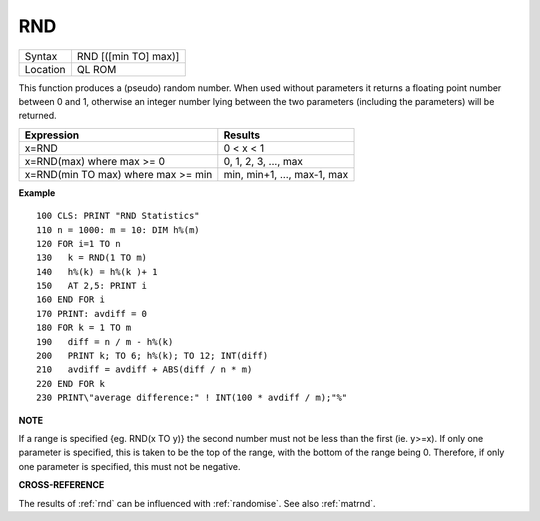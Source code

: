 ..  _rnd:

RND
===

+----------+-------------------------------------------------------------------+
| Syntax   |  RND [([min TO] max)]                                             |
+----------+-------------------------------------------------------------------+
| Location |  QL ROM                                                           |
+----------+-------------------------------------------------------------------+

This function produces a (pseudo) random number. When used without
parameters it returns a floating point number between 0 and 1, otherwise
an integer number lying between the two parameters (including the
parameters) will be returned.

+-------------------+------------------------------+
| Expression        | Results                      |
+===================+==============================+
| x=RND             | 0 < x < 1                    |
+-------------------+------------------------------+
| x=RND(max)        | 0, 1, 2, 3, ..., max         |
| where max >= 0    |                              |
+-------------------+------------------------------+
| x=RND(min TO max) | min, min+1, ..., max-1, max  |
| where max >= min  |                              |
+-------------------+------------------------------+

**Example**

::

    100 CLS: PRINT "RND Statistics"
    110 n = 1000: m = 10: DIM h%(m)
    120 FOR i=1 TO n
    130   k = RND(1 TO m)
    140   h%(k) = h%(k )+ 1
    150   AT 2,5: PRINT i
    160 END FOR i
    170 PRINT: avdiff = 0
    180 FOR k = 1 TO m
    190   diff = n / m - h%(k)
    200   PRINT k; TO 6; h%(k); TO 12; INT(diff)
    210   avdiff = avdiff + ABS(diff / n * m)
    220 END FOR k
    230 PRINT\"average difference:" ! INT(100 * avdiff / m);"%"

**NOTE**

If a range is specified {eg. RND(x TO y)} the second number must not be
less than the first (ie. y>=x). If only one parameter is specified, this
is taken to be the top of the range, with the bottom of the range being
0. Therefore, if only one parameter is specified, this must not be
negative.

**CROSS-REFERENCE**

The results of :ref:`rnd` can be influenced with
:ref:`randomise`. See also
:ref:`matrnd`.

